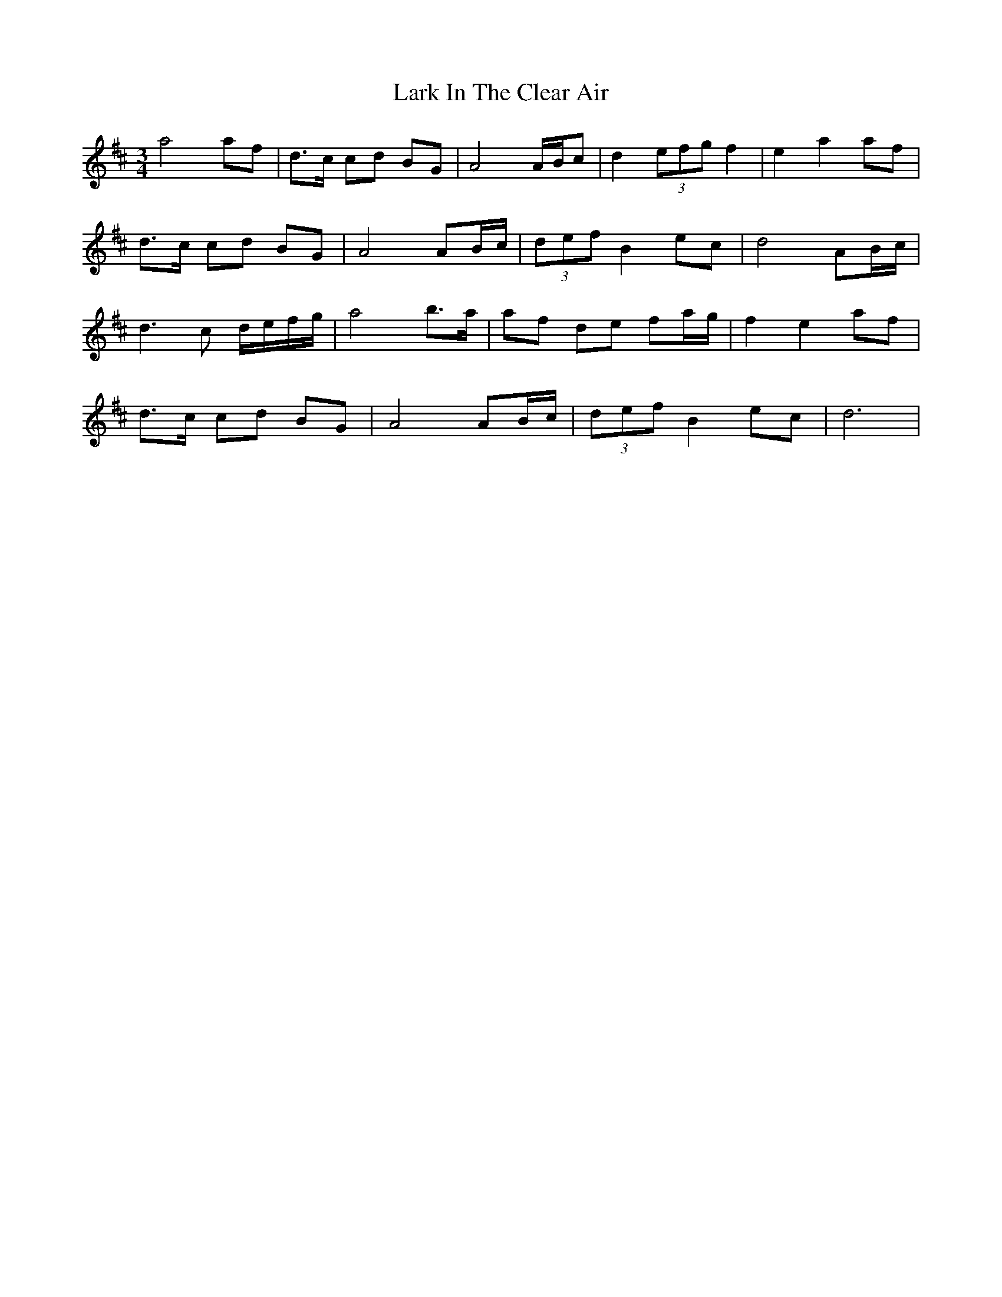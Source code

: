 X: 22839
T: Lark In The Clear Air
R: waltz
M: 3/4
K: Dmajor
a4af|d3/2c/ cd BG|A4 A/B/c|d2 (3efg f2|e2 a2 af|
d3/2c/ cd BG|A4 AB/c/|(3def B2 ec|d4 AB/c/|
d3 c d/e/f/g/|a4 b3/2a/|af de fa/g/|f2 e2 af|
d3/2c/ cd BG|A4AB/c/|(3def B2 ec|d6|

